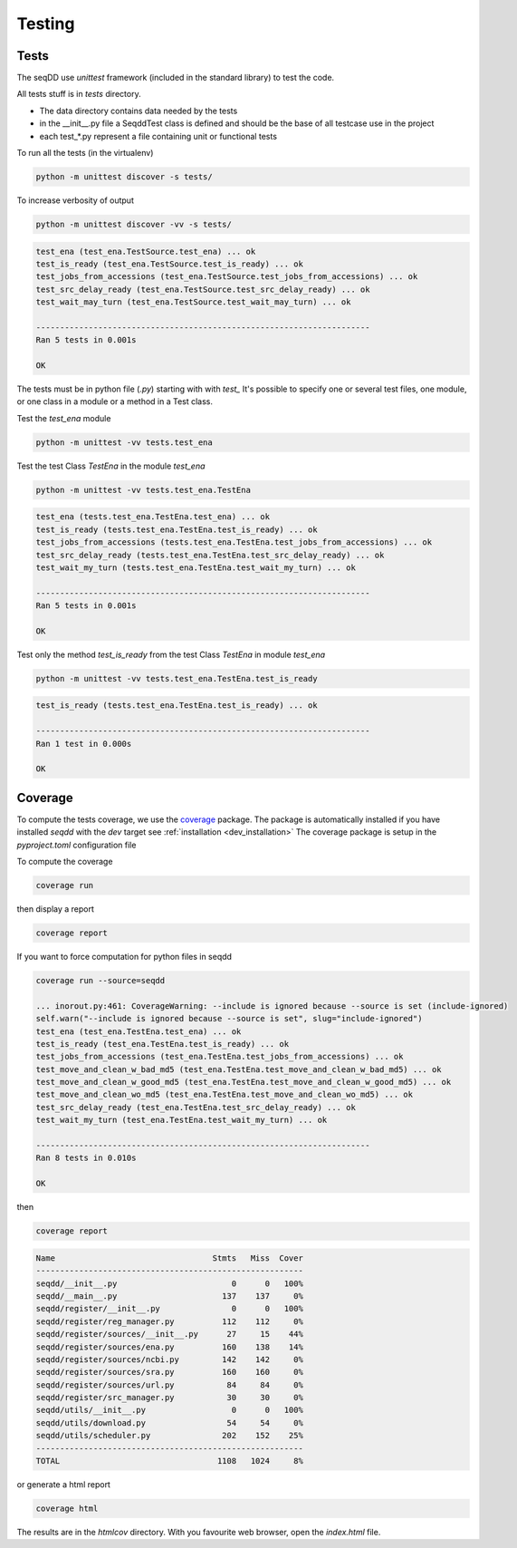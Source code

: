 .. SeqDD - Sequence Data Downloader
    Authors: Yoann Dufresne
    Copyright © 2024  Institut Pasteur (Paris), and CNRS.
    See the COPYRIGHT file for details
    SeqDD is distributed under the terms of the GNU General Public License (GPLv3).
    See the COPYING file for details.

.. _dev_testing:

=======
Testing
=======

Tests
=====

The seqDD use `unittest` framework (included in the standard library) to test the code.

All tests stuff is in `tests` directory.

* The data directory contains data needed by the tests
* in the __init__.py file a SeqddTest class is defined and should be the base of all testcase use in the project
* each test_*.py represent a file containing unit or functional tests

To run all the tests (in the virtualenv)

.. code-block:: shell

    python -m unittest discover -s tests/

To increase verbosity of output

.. code-block:: shell

    python -m unittest discover -vv -s tests/

.. code-block:: text

    test_ena (test_ena.TestSource.test_ena) ... ok
    test_is_ready (test_ena.TestSource.test_is_ready) ... ok
    test_jobs_from_accessions (test_ena.TestSource.test_jobs_from_accessions) ... ok
    test_src_delay_ready (test_ena.TestSource.test_src_delay_ready) ... ok
    test_wait_may_turn (test_ena.TestSource.test_wait_may_turn) ... ok

    ----------------------------------------------------------------------
    Ran 5 tests in 0.001s

    OK

The tests must be in python file (`.py`) starting with with `test\_` \
It's possible to specify one or several test files, one module, or one class in a module or a method in a Test class.

Test the `test_ena` module

.. code-block:: shell

    python -m unittest -vv tests.test_ena

Test the test Class `TestEna` in the module `test_ena`

.. code-block:: shell

    python -m unittest -vv tests.test_ena.TestEna

.. code-block:: text

    test_ena (tests.test_ena.TestEna.test_ena) ... ok
    test_is_ready (tests.test_ena.TestEna.test_is_ready) ... ok
    test_jobs_from_accessions (tests.test_ena.TestEna.test_jobs_from_accessions) ... ok
    test_src_delay_ready (tests.test_ena.TestEna.test_src_delay_ready) ... ok
    test_wait_my_turn (tests.test_ena.TestEna.test_wait_my_turn) ... ok

    ----------------------------------------------------------------------
    Ran 5 tests in 0.001s

    OK

Test only the method `test_is_ready` from the test Class `TestEna` in module `test_ena`

.. code-block:: shell

    python -m unittest -vv tests.test_ena.TestEna.test_is_ready

.. code-block:: text

    test_is_ready (tests.test_ena.TestEna.test_is_ready) ... ok

    ----------------------------------------------------------------------
    Ran 1 test in 0.000s

    OK



Coverage
========

To compute the tests coverage, we use the `coverage <https://pypi.org/project/coverage/>`_ package.
The package is automatically installed if you have installed `seqdd` with the `dev` target see :ref:`installation <dev_installation>`
The coverage package is setup in the `pyproject.toml` configuration file

To compute the coverage

.. code-block:: shell

    coverage run

then display a report

.. code-block:: shell

    coverage report

.. code-block:: text
    Name                                 Stmts   Miss Branch BrPart  Cover
    ----------------------------------------------------------------------
    seqdd/__init__.py                        0      0      0      0   100%
    seqdd/errors.py                          4      0      0      0   100%
    seqdd/register/__init__.py               0      0      0      0   100%
    seqdd/register/sources/__init__.py      27      3      0      0    89%
    seqdd/register/sources/ena.py          162     91     60      5    40%
    seqdd/utils/__init__.py                  0      0      0      0   100%
    seqdd/utils/scheduler.py               202    131     66      0    26%
    ----------------------------------------------------------------------
    TOTAL                                  395    225    126      5    36%


If you want to force computation for python files in seqdd

.. code-block:: shell

    coverage run --source=seqdd

    ... inorout.py:461: CoverageWarning: --include is ignored because --source is set (include-ignored)
    self.warn("--include is ignored because --source is set", slug="include-ignored")
    test_ena (test_ena.TestEna.test_ena) ... ok
    test_is_ready (test_ena.TestEna.test_is_ready) ... ok
    test_jobs_from_accessions (test_ena.TestEna.test_jobs_from_accessions) ... ok
    test_move_and_clean_w_bad_md5 (test_ena.TestEna.test_move_and_clean_w_bad_md5) ... ok
    test_move_and_clean_w_good_md5 (test_ena.TestEna.test_move_and_clean_w_good_md5) ... ok
    test_move_and_clean_wo_md5 (test_ena.TestEna.test_move_and_clean_wo_md5) ... ok
    test_src_delay_ready (test_ena.TestEna.test_src_delay_ready) ... ok
    test_wait_my_turn (test_ena.TestEna.test_wait_my_turn) ... ok

    ----------------------------------------------------------------------
    Ran 8 tests in 0.010s

    OK

then

.. code-block:: shell

    coverage report

.. code-block:: text

    Name                                 Stmts   Miss  Cover
    --------------------------------------------------------
    seqdd/__init__.py                        0      0   100%
    seqdd/__main__.py                      137    137     0%
    seqdd/register/__init__.py               0      0   100%
    seqdd/register/reg_manager.py          112    112     0%
    seqdd/register/sources/__init__.py      27     15    44%
    seqdd/register/sources/ena.py          160    138    14%
    seqdd/register/sources/ncbi.py         142    142     0%
    seqdd/register/sources/sra.py          160    160     0%
    seqdd/register/sources/url.py           84     84     0%
    seqdd/register/src_manager.py           30     30     0%
    seqdd/utils/__init__.py                  0      0   100%
    seqdd/utils/download.py                 54     54     0%
    seqdd/utils/scheduler.py               202    152    25%
    --------------------------------------------------------
    TOTAL                                 1108   1024     8%

or generate a html report

.. code-block:: shell

    coverage html

The results are in the `htmlcov` directory. With you favourite web browser, open the `index.html` file.

